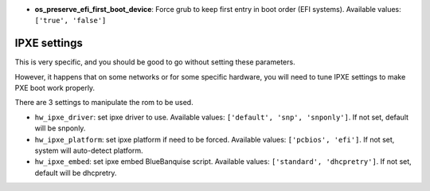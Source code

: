 


- **os_preserve_efi_first_boot_device**: Force grub to keep first entry in boot order (EFI systems). Available values: ``['true', 'false']``



IPXE settings
-------------

This is very specific, and you should be good to go without setting these parameters.

However, it happens that on some networks or for some specific hardware, you will need to tune IPXE settings to make PXE boot work properly.

There are 3 settings to manipulate the rom to be used.

* ``hw_ipxe_driver``: set ipxe driver to use. Available values: ``['default', 'snp', 'snponly']``. If not set, default will be snponly.
* ``hw_ipxe_platform``: set ipxe platform if need to be forced. Available values: ``['pcbios', 'efi']``. If not set, system will auto-detect platform.
* ``hw_ipxe_embed``: set ipxe embed BlueBanquise script. Available values: ``['standard', 'dhcpretry']``. If not set, default will be dhcpretry.
